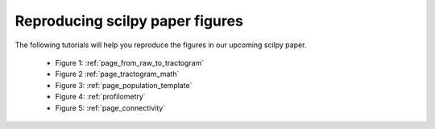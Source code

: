 Reproducing scilpy paper figures
================================

The following tutorials will help you reproduce the figures in our upcoming scilpy paper.


   - Figure 1: :ref:`page_from_raw_to_tractogram`
   - Figure 2 :ref:`page_tractogram_math`
   - Figure 3: :ref:`page_population_template`
   - Figure 4: :ref:`profilometry`
   - Figure 5: :ref:`page_connectivity`
